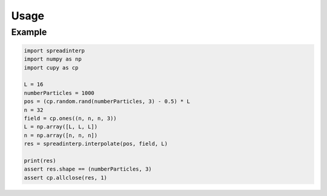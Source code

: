 Usage
-----

   
Example
~~~~~~~

.. code:: python


	  import spreadinterp
	  import numpy as np
	  import cupy as cp

	  L = 16
	  numberParticles = 1000
	  pos = (cp.random.rand(numberParticles, 3) - 0.5) * L
	  n = 32
	  field = cp.ones((n, n, n, 3))
	  L = np.array([L, L, L])
	  n = np.array([n, n, n])
	  res = spreadinterp.interpolate(pos, field, L)

	  print(res)
	  assert res.shape == (numberParticles, 3)
	  assert cp.allclose(res, 1)

